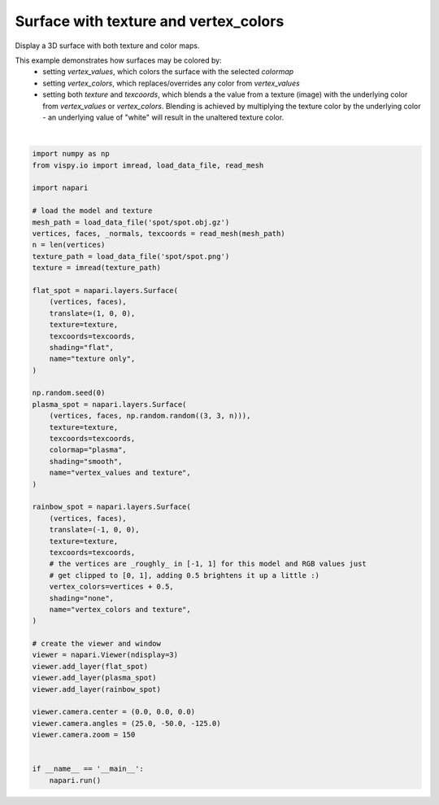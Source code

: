 
.. DO NOT EDIT.
.. THIS FILE WAS AUTOMATICALLY GENERATED BY SPHINX-GALLERY.
.. TO MAKE CHANGES, EDIT THE SOURCE PYTHON FILE:
.. "gallery/surface_texture_and_colors.py"
.. LINE NUMBERS ARE GIVEN BELOW.

.. only:: html

    .. note::
        :class: sphx-glr-download-link-note

        :ref:`Go to the end <sphx_glr_download_gallery_surface_texture_and_colors.py>`
        to download the full example code

.. rst-class:: sphx-glr-example-title

.. _sphx_glr_gallery_surface_texture_and_colors.py:


Surface with texture and vertex_colors
======================================

Display a 3D surface with both texture and color maps.

This example demonstrates how surfaces may be colored by:
    * setting `vertex_values`, which colors the surface with the selected
      `colormap`
    * setting `vertex_colors`, which replaces/overrides any color from
      `vertex_values`
    * setting both `texture` and `texcoords`, which blends a the value from
      a texture (image) with the underlying color from `vertex_values` or
      `vertex_colors`. Blending is achieved by multiplying the texture color by
      the underlying color - an underlying value of "white" will result in the
      unaltered texture color.

.. tags:: visualization-nD

.. GENERATED FROM PYTHON SOURCE LINES 20-77



.. image-sg:: /gallery/images/sphx_glr_surface_texture_and_colors_001.png
   :alt: surface texture and colors
   :srcset: /gallery/images/sphx_glr_surface_texture_and_colors_001.png
   :class: sphx-glr-single-img


.. rst-class:: sphx-glr-script-out

 .. code-block:: none

    Downloading data from https://raw.githubusercontent.com/vispy/demo-data/main/spot/spot.obj.gz (106 kB)
    [........................                ] 60.53854 | downloading       [........................................] 100.00000 / downloading   
    File saved as /home/runner/.vispy/data/spot/spot.obj.gz.
    Downloading data from https://raw.githubusercontent.com/vispy/demo-data/main/spot/spot.png (77 kB)
    [.................................       ] 83.27425 | downloading       [........................................] 100.00000 / downloading   
    File saved as /home/runner/.vispy/data/spot/spot.png.






|

.. code-block:: default


    import numpy as np
    from vispy.io import imread, load_data_file, read_mesh

    import napari

    # load the model and texture
    mesh_path = load_data_file('spot/spot.obj.gz')
    vertices, faces, _normals, texcoords = read_mesh(mesh_path)
    n = len(vertices)
    texture_path = load_data_file('spot/spot.png')
    texture = imread(texture_path)

    flat_spot = napari.layers.Surface(
        (vertices, faces),
        translate=(1, 0, 0),
        texture=texture,
        texcoords=texcoords,
        shading="flat",
        name="texture only",
    )

    np.random.seed(0)
    plasma_spot = napari.layers.Surface(
        (vertices, faces, np.random.random((3, 3, n))),
        texture=texture,
        texcoords=texcoords,
        colormap="plasma",
        shading="smooth",
        name="vertex_values and texture",
    )

    rainbow_spot = napari.layers.Surface(
        (vertices, faces),
        translate=(-1, 0, 0),
        texture=texture,
        texcoords=texcoords,
        # the vertices are _roughly_ in [-1, 1] for this model and RGB values just
        # get clipped to [0, 1], adding 0.5 brightens it up a little :)
        vertex_colors=vertices + 0.5,
        shading="none",
        name="vertex_colors and texture",
    )

    # create the viewer and window
    viewer = napari.Viewer(ndisplay=3)
    viewer.add_layer(flat_spot)
    viewer.add_layer(plasma_spot)
    viewer.add_layer(rainbow_spot)

    viewer.camera.center = (0.0, 0.0, 0.0)
    viewer.camera.angles = (25.0, -50.0, -125.0)
    viewer.camera.zoom = 150


    if __name__ == '__main__':
        napari.run()


.. rst-class:: sphx-glr-timing

   **Total running time of the script:** ( 0 minutes  10.374 seconds)


.. _sphx_glr_download_gallery_surface_texture_and_colors.py:

.. only:: html

  .. container:: sphx-glr-footer sphx-glr-footer-example




    .. container:: sphx-glr-download sphx-glr-download-python

      :download:`Download Python source code: surface_texture_and_colors.py <surface_texture_and_colors.py>`

    .. container:: sphx-glr-download sphx-glr-download-jupyter

      :download:`Download Jupyter notebook: surface_texture_and_colors.ipynb <surface_texture_and_colors.ipynb>`


.. only:: html

 .. rst-class:: sphx-glr-signature

    `Gallery generated by Sphinx-Gallery <https://sphinx-gallery.github.io>`_
